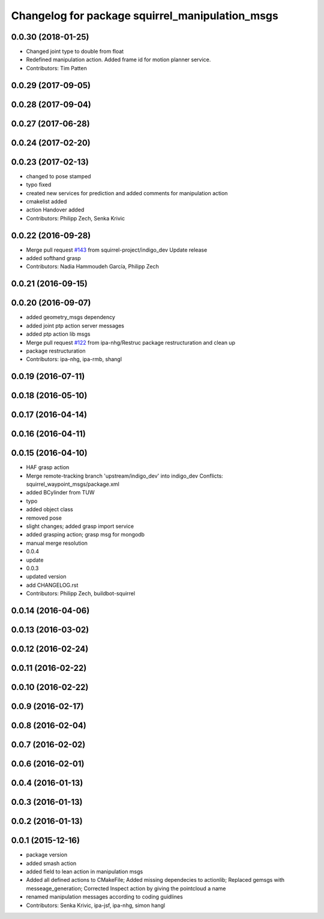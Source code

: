 ^^^^^^^^^^^^^^^^^^^^^^^^^^^^^^^^^^^^^^^^^^^^^^^^
Changelog for package squirrel_manipulation_msgs
^^^^^^^^^^^^^^^^^^^^^^^^^^^^^^^^^^^^^^^^^^^^^^^^

0.0.30 (2018-01-25)
-------------------
* Changed joint type to double from float
* Redefined manipulation action. Added frame id for motion planner service.
* Contributors: Tim Patten

0.0.29 (2017-09-05)
-------------------

0.0.28 (2017-09-04)
-------------------

0.0.27 (2017-06-28)
-------------------

0.0.24 (2017-02-20)
-------------------

0.0.23 (2017-02-13)
-------------------
* changed to pose stamped
* typo fixed
* created new services for prediction and added comments for manipulation action
* cmakelist added
* action Handover added
* Contributors: Philipp Zech, Senka Krivic

0.0.22 (2016-09-28)
-------------------
* Merge pull request `#143 <https://github.com/squirrel-project/squirrel_common/issues/143>`_ from squirrel-project/indigo_dev
  Update release
* added softhand grasp
* Contributors: Nadia Hammoudeh García, Philipp Zech

0.0.21 (2016-09-15)
-------------------

0.0.20 (2016-09-07)
-------------------
* added geometry_msgs dependency
* added joint ptp action server messages
* added ptp action lib msgs
* Merge pull request `#122 <https://github.com/squirrel-project/squirrel_common/issues/122>`_ from ipa-nhg/Restruc
  package restructuration and clean up
* package restructuration
* Contributors: ipa-nhg, ipa-rmb, shangl

0.0.19 (2016-07-11)
-------------------

0.0.18 (2016-05-10)
-------------------

0.0.17 (2016-04-14)
-------------------

0.0.16 (2016-04-11)
-------------------

0.0.15 (2016-04-10)
-------------------
* HAF grasp action
* Merge remote-tracking branch 'upstream/indigo_dev' into indigo_dev
  Conflicts:
  squirrel_waypoint_msgs/package.xml
* added BCylinder from TUW
* typo
* added object class
* removed pose
* slight changes; added grasp import service
* added grasping action; grasp msg for mongodb
* manual merge resolution
* 0.0.4
* update
* 0.0.3
* updated version
* add CHANGELOG.rst
* Contributors: Philipp Zech, buildbot-squirrel

0.0.14 (2016-04-06)
-------------------

0.0.13 (2016-03-02)
-------------------

0.0.12 (2016-02-24)
-------------------

0.0.11 (2016-02-22)
-------------------

0.0.10 (2016-02-22)
-------------------

0.0.9 (2016-02-17)
------------------

0.0.8 (2016-02-04)
------------------

0.0.7 (2016-02-02)
------------------

0.0.6 (2016-02-01)
------------------

0.0.4 (2016-01-13)
------------------

0.0.3 (2016-01-13)
------------------

0.0.2 (2016-01-13)
------------------

0.0.1 (2015-12-16)
------------------
* package version
* added smash action
* added field to lean action in manipulation msgs
* Added all defined actions to CMakeFile; Added missing dependecies to actionlib; Replaced gemsgs with messeage_generation; Corrected Inspect action by giving the pointcloud a name
* renamed manipulation messages according to coding guidlines
* Contributors: Senka Krivic, ipa-jsf, ipa-nhg, simon hangl
